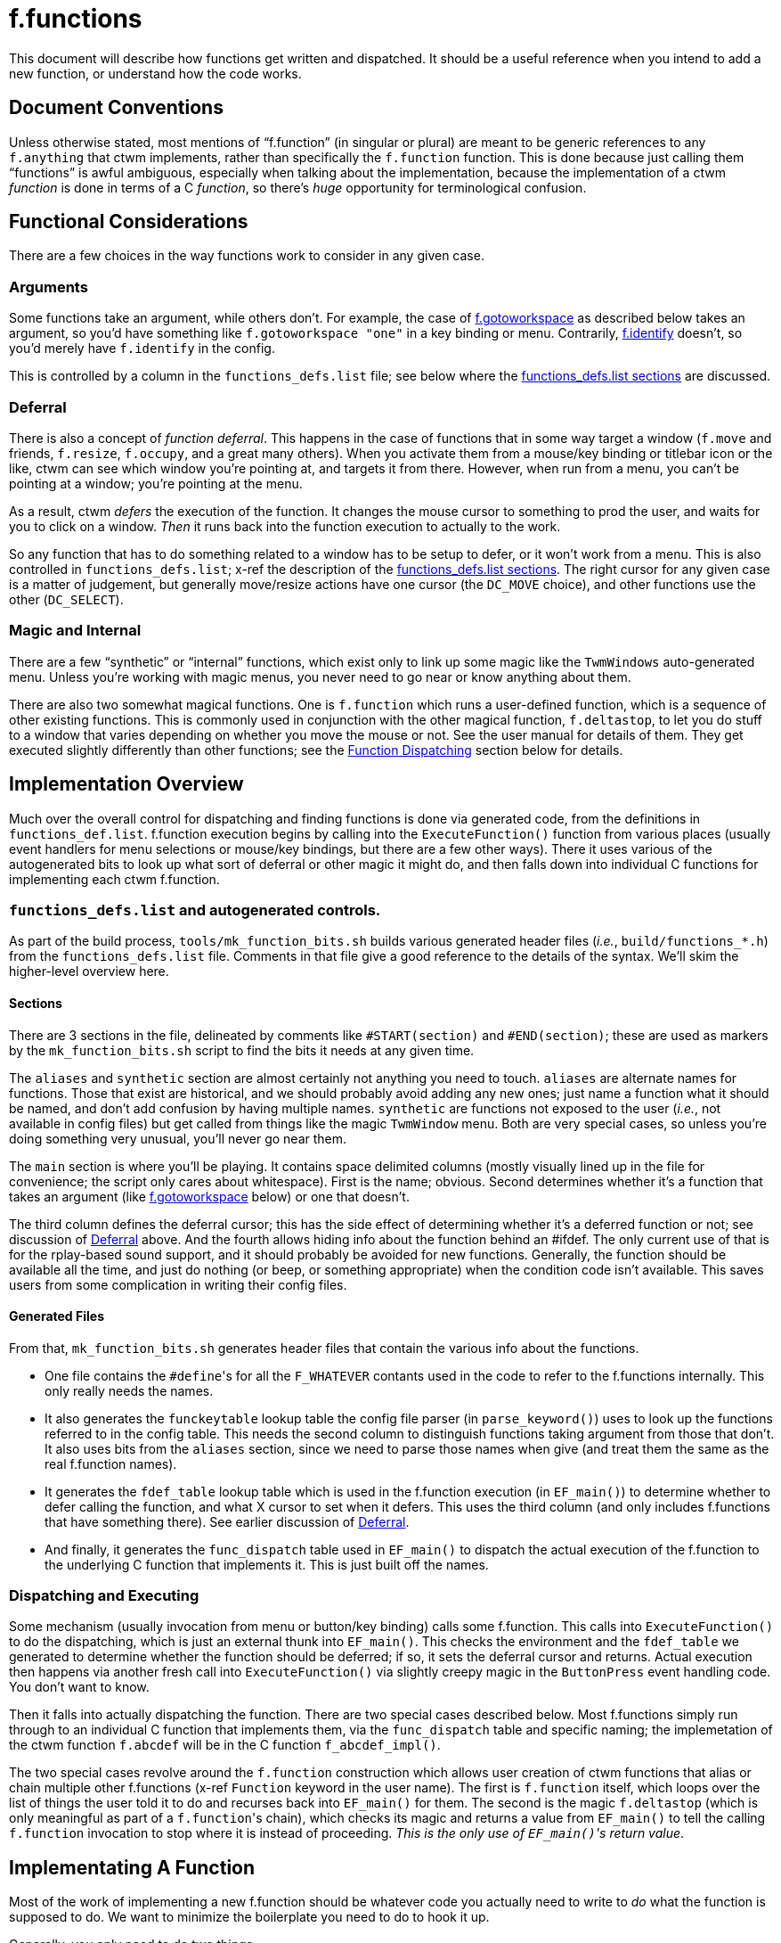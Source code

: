 = f.functions

This document will describe how functions get written and dispatched.  It
should be a useful reference when you intend to add a new function, or
understand how the code works.


== Document Conventions

Unless otherwise stated, most mentions of "`f.function`" (in singular or
plural) are meant to be generic references to any `f.anything` that ctwm
implements, rather than specifically the `f.function` function.  This is
done because just calling them "`functions`" is awful ambiguous,
especially when talking about the implementation, because the
implementation of a ctwm _function_ is done in terms of a C _function_,
so there's _huge_ opportunity for terminological confusion.


== Functional Considerations

There are a few choices in the way functions work to consider in any
given case.

[[func-arguments,Arguments]]
=== Arguments

Some functions take an argument, while others don't.  For example, the
case of <<example-gotoworkspace>> as described below takes an argument,
so you'd have something like `f.gotoworkspace "one"` in a key binding or
menu.  Contrarily, <<example-identify>> doesn't, so you'd merely have
`f.identify` in the config.

This is controlled by a column in the `functions_defs.list` file; see
below where the <<impl-functions-defs-sections>> are discussed.

[[cons-deferral,Deferral]]
=== Deferral

There is also a concept of _function deferral_.  This happens in the case
of functions that in some way target a window (`f.move` and friends,
`f.resize`, `f.occupy`, and a great many others).  When you activate them
from a mouse/key binding or titlebar icon or the like, ctwm can see which
window you're pointing at, and targets it from there.  However, when run
from a menu, you can't be pointing at a window; you're pointing at the
menu.

As a result, ctwm _defers_ the execution of the function.  It changes the
mouse cursor to something to prod the user, and waits for you to click on
a window.  _Then_ it runs back into the function execution to actually to
the work.

So any function that has to do something related to a window has to be
setup to defer, or it won't work from a menu.  This is also controlled in
`functions_defs.list`; x-ref the description of the
<<impl-functions-defs-sections>>.  The right cursor for any given case is
a matter of judgement, but generally move/resize actions have one cursor
(the `DC_MOVE` choice), and other functions use the other (`DC_SELECT`).

=== Magic and Internal

There are a few "`synthetic`" or "`internal`" functions, which exist only
to link up some magic like the `TwmWindows` auto-generated menu.  Unless
you're working with magic menus, you never need to go near or know
anything about them.

There are also two somewhat magical functions.  One is `f.function` which
runs a user-defined function, which is a sequence of other existing
functions.  This is commonly used in conjunction with the other magical
function, `f.deltastop`, to let you do stuff to a window that varies
depending on whether you move the mouse or not.  See the user manual for
details of them.  They get executed slightly differently than other
functions; see the <<impl-dispatch>> section below for details.


== Implementation Overview

Much over the overall control for dispatching and finding functions is
done via generated code, from the definitions in `functions_def.list`.
f.function execution begins by calling into the `ExecuteFunction()`
function from various places (usually event handlers for menu selections
or mouse/key bindings, but there are a few other ways).  There it uses
various of the autogenerated bits to look up what sort of deferral or
other magic it might do, and then falls down into individual C functions
for implementing each ctwm f.function.

=== `functions_defs.list` and autogenerated controls.

As part of the build process, `tools/mk_function_bits.sh` builds various
generated header files (_i.e._, `build/functions_*.h`) from the
`functions_defs.list` file.  Comments in that file give a good reference
to the details of the syntax.  We'll skim the higher-level overview here.

[[impl-functions-defs-sections,functions_defs.list sections]]
==== Sections

There are 3 sections in the file, delineated by comments like
`#START(section)` and `#END(section)`; these are used as markers by the
`mk_function_bits.sh` script to find the bits it needs at any given time.

The `aliases` and `synthetic` section are almost certainly not anything
you need to touch.  `aliases` are alternate names for functions.  Those
that exist are historical, and we should probably avoid adding any new
ones; just name a function what it should be named, and don't add
confusion by having multiple names.  `synthetic` are functions not
exposed to the user (_i.e._, not available in config files) but get
called from things like the magic `TwmWindow` menu.  Both are very
special cases, so unless you're doing something very unusual, you'll
never go near them.

The `main` section is where you'll be playing.  It contains space
delimited columns (mostly visually lined up in the file for convenience;
the script only cares about whitespace).  First is the name; obvious.
Second determines whether it's a function that takes an argument (like
<<example-gotoworkspace>> below) or one that doesn't.

The third column defines the deferral cursor; this has the side effect of
determining whether it's a deferred function or not; see discussion of
<<cons-deferral>> above.  And the fourth allows hiding info about the
function behind an #ifdef.  The only current use of that is for the
rplay-based sound support, and it should probably be avoided for new
functions.  Generally, the function should be available all the time, and
just do nothing (or beep, or something appropriate) when the condition
code isn't available.  This saves users from some complication in writing
their config files.

==== Generated Files

From that, `mk_function_bits.sh` generates header files that contain the
various info about the functions.

* One file contains the ``#define``'s for all the `F_WHATEVER` contants
used in the code to refer to the f.functions internally.  This only
really needs the names.

* It also generates the `funckeytable` lookup table the config file
parser (in `parse_keyword()`) uses to look up the functions referred to
in the config table.  This needs the second column to distinguish
functions taking argument from those that don't.  It also uses bits from
the `aliases` section, since we need to parse those names when give (and
treat them the same as the real f.function names).

* It generates the `fdef_table` lookup table which is used in the
f.function execution (in `EF_main()`) to determine whether to defer
calling the function, and what X cursor to set when it defers.  This uses
the third column (and only includes f.functions that have something
there).  See earlier discussion of <<cons-deferral>>.

* And finally, it generates the `func_dispatch` table used in `EF_main()`
to dispatch the actual execution of the f.function to the underlying C
function that implements it.  This is just built off the names.

[[impl-dispatch,Function Dispatching]]
=== Dispatching and Executing

Some mechanism (usually invocation from menu or button/key binding) calls
some f.function.  This calls into `ExecuteFunction()` to do the
dispatching, which is just an external thunk into `EF_main()`.  This
checks the environment and the `fdef_table` we generated to determine
whether the function should be deferred; if so, it sets the deferral
cursor and returns.  Actual execution then happens via another fresh call
into `ExecuteFunction()` via slightly creepy magic in the `ButtonPress`
event handling code.  You don't want to know.

Then it falls into actually dispatching the function.  There are two
special cases described below.  Most f.functions simply run through to an
individual C function that implements them, via the `func_dispatch` table
and specific naming; the implemetation of the ctwm function `f.abcdef`
will be in the C function `f_abcdef_impl()`.

The two special cases revolve around the `f.function` construction which
allows user creation of ctwm functions that alias or chain multiple other
f.functions (x-ref `Function` keyword in the user name).  The first is
`f.function` itself, which loops over the list of things the user told it
to do and recurses back into `EF_main()` for them.  The second is the
magic `f.deltastop` (which is only meaningful as part of a
``f.function``'s chain), which checks its magic and returns a value from
`EF_main()` to tell the calling `f.function` invocation to stop where it
is instead of proceeding.  _This is the only use of ``EF_main()``'s
return value_.


== Implementating A Function

Most of the work of implementing a new f.function should be whatever code
you actually need to write to _do_ what the function is supposed to do.
We want to minimize the boilerplate you need to do to hook it up.

Generally, you only need to do two things:

. Add it to the `main` section of the `functions_defs.list` file, with
whatever options are appropriate.  The build system will notice the
change and add it to the generated files next time you build.  Then it's
ready to be parsed from a config file and executed at runtime.  Note that
this will cause a compile failure until you also

. Create the implementation in the appropriately named C function.  The
`DFHANDLER()` macro exists to set the right name and argument list; use
it instead of trying to do it manually.  Even an empty function will be
enough to satify the compiler and get you running.

=== Internal Macros And Details

The `functions_internal.h` file contains a few macros used in defining
and calling f.function implementations, the prototypes for all those
implementations, and a few other bits that get shared among the
`function_*.c` implementation files.

`EF_FULLPROTO` gives the full list of arguments that `ExecuteFunction()`
and all the f.function handlers takes.  It's also used in some backend
functions the handlers call.  Commonly these are cases where several
functions act almost identically, and so just thunk through to a shared
backend function; _e.g._, how all of `f.move`, `f.forcemove`,
`f.movepack`, and `f.movepush` merely call `movewindow()` in
`functions_win_moveresize.c`.  The `EF_ARGS` macro is the same set of
arguments, just in the form of the names as you'd use in calling the
function; you can see its usage in those same cases.

The `DFHANDLER()` macro is used in **D**efining a **F**unction
**HANDLER**.  It's used in both the prototypes in `functions_internal.h`
and in all the implementations in the `functions_*.c` files.  By just
calling it with the function name, we can automate away making sure the
implementation is named correctly so the generated `func_dispatch` table
can find them in the dispatch (x-ref <<impl-dispatch>>), and that it
takes the right args.  Along with the mentioned `EF_*` macros, that will
save us a lot of trouble visiting hundreds of places if/when we change
the set of args we pass around function execution and handlers.


== Implementation Examples

[[example-identify,f.identify]]
=== `f.identify` and `f.version`

`f.version` pops up a window with info about the ctwm build and version.
`f.identify` pops up a window with information about a given window,
which has also all that `f.version` information up top.  So they can be
considered variants of the same thing.  And in fact, they both wind up
implemented by the same code on the backend.

So, to trace from the top, we find the `version` and `identify` lines in
the `main` section of `functions_defs.list`.  The `version` line has
nothing in the other 3 fields; it takes no argument, and since it doesn't
target a window it doesn't need any deferral.  `identify` also takes no
argument, but _does_ target a window, so it needs to be deferred; the
`CS` entry means we're using the "`select`" style cursor.  From that
file, the various lookup arrays for deferring and dispatching get
autogenerated.

The implementations are in `functions_identify.c`.  As with all
functions, the `DFHANDLER()` macro is used to name the function and
arguments.  Each of those implementations just calls the `Identify()`
backend function for the implementation; `f.identify` passes the
targetted window (the `tmp_win` argument to the handler), while
`f.version` passes `NULL`.  `Identify()` then builds the window with the
ctwm version/build info, and then the window info if it were given one.

[[example-gotoworkspace,f.gotoworkspace]]
=== `f.gotoworkspace`

`f.gotoworkspace` warps you to a named workspace, so it takes an
argument.  See discussion in <<func-arguments>> above.  So we see in its
line in `functions_defs.list` that it has an `S` in the first field,
indicating it's taking a string argument (the only choice other than the
stand-in `-` for functions not taking args).

The implementation in `functions_workspaces.c` is then a fairly thin
wrapper around the existing `GotoWorkSpaceByName()` function used
elsewhere.  The `action` argument to the handler contains the value of
the argument given in the config file, which in the case is a string of
the name of the workspace, and `GotoWorkSpaceByName()` does its thing.
